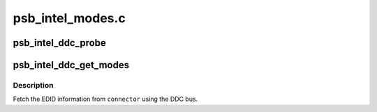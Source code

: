 .. -*- coding: utf-8; mode: rst -*-

=================
psb_intel_modes.c
=================


.. _`psb_intel_ddc_probe`:

psb_intel_ddc_probe
===================

.. c:function:: bool psb_intel_ddc_probe (struct i2c_adapter *adapter)

    :param struct i2c_adapter \*adapter:

        *undescribed*



.. _`psb_intel_ddc_get_modes`:

psb_intel_ddc_get_modes
=======================

.. c:function:: int psb_intel_ddc_get_modes (struct drm_connector *connector, struct i2c_adapter *adapter)

    get modelist from monitor

    :param struct drm_connector \*connector:
        DRM connector device to use

    :param struct i2c_adapter \*adapter:

        *undescribed*



.. _`psb_intel_ddc_get_modes.description`:

Description
-----------

Fetch the EDID information from ``connector`` using the DDC bus.

